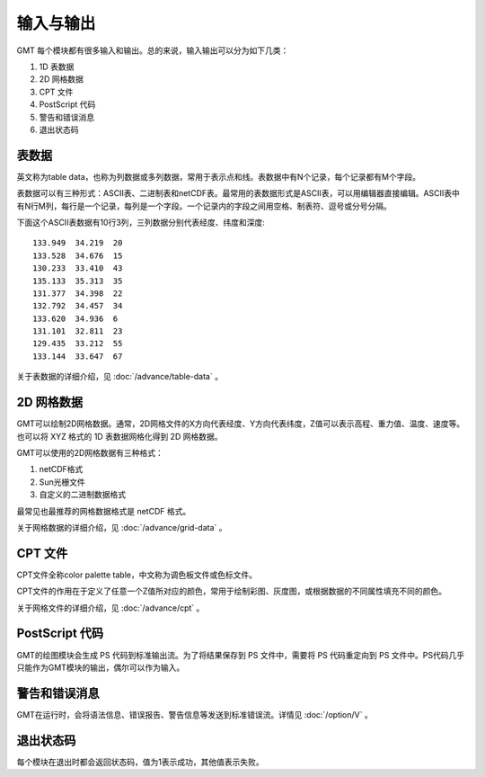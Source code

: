 输入与输出
==========

GMT 每个模块都有很多输入和输出。总的来说，输入输出可以分为如下几类：

#. 1D 表数据
#. 2D 网格数据
#. CPT 文件
#. PostScript 代码
#. 警告和错误消息
#. 退出状态码

表数据
------

英文称为table data，也称为列数据或多列数据，常用于表示点和线。表数据中有N个记录，每个记录都有M个字段。

表数据可以有三种形式：ASCII表、二进制表和netCDF表。最常用的表数据形式是ASCII表，可以用编辑器直接编辑。ASCII表中有N行M列，每行是一个记录，每列是一个字段。一个记录内的字段之间用空格、制表符、逗号或分号分隔。

下面这个ASCII表数据有10行3列，三列数据分别代表经度、纬度和深度::

    133.949  34.219  20
    133.528  34.676  15
    130.233  33.410  43
    135.133  35.313  35
    131.377  34.398  22
    132.792  34.457  34
    133.620  34.936  6
    131.101  32.811  23
    129.435  33.212  55
    133.144  33.647  67

关于表数据的详细介绍，见 :doc:`/advance/table-data` 。

2D 网格数据
-----------

GMT可以绘制2D网格数据。通常，2D网格文件的X方向代表经度、Y方向代表纬度，Z值可以表示高程、重力值、温度、速度等。也可以将 XYZ 格式的 1D 表数据网格化得到 2D 网格数据。

GMT可以使用的2D网格数据有三种格式：

#. netCDF格式
#. Sun光栅文件
#. 自定义的二进制数据格式

最常见也最推荐的网格数据格式是 netCDF 格式。

关于网格数据的详细介绍，见 :doc:`/advance/grid-data` 。

CPT 文件
--------

CPT文件全称color palette table，中文称为调色板文件或色标文件。

CPT文件的作用在于定义了任意一个Z值所对应的颜色，常用于绘制彩图、灰度图，或根据数据的不同属性填充不同的颜色。

关于网格文件的详细介绍，见 :doc:`/advance/cpt` 。

PostScript 代码
---------------

GMT的绘图模块会生成 PS 代码到标准输出流。为了将结果保存到 PS 文件中，需要将 PS 代码重定向到 PS 文件中。PS代码几乎只能作为GMT模块的输出，偶尔可以作为输入。

警告和错误消息
--------------

GMT在运行时，会将语法信息、错误报告、警告信息等发送到标准错误流。详情见 :doc:`/option/V`  。

退出状态码
----------

每个模块在退出时都会返回状态码，值为1表示成功，其他值表示失败。
